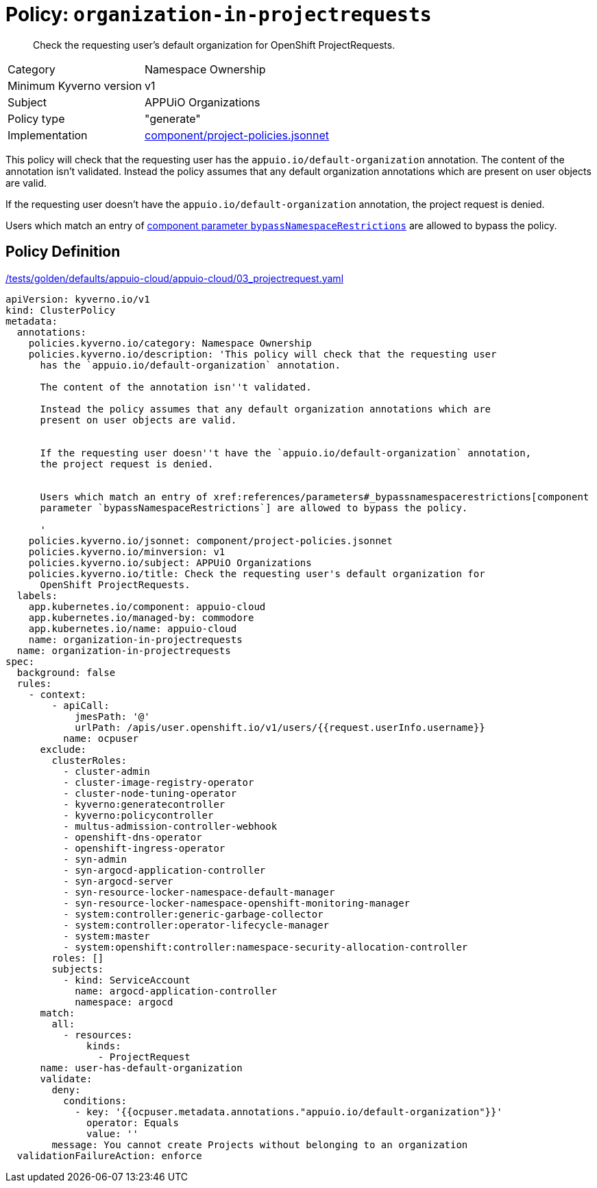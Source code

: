 = Policy: `organization-in-projectrequests`

[abstract]
--
Check the requesting user's default organization for OpenShift ProjectRequests.
--

[horizontal]
Category:: Namespace Ownership
Minimum Kyverno version:: v1
Subject:: APPUiO Organizations
Policy type:: "generate"
Implementation:: https://github.com/appuio/component-appuio-cloud/tree/master/component/project-policies.jsonnet[component/project-policies.jsonnet]

This policy will check that the requesting user has the `appuio.io/default-organization` annotation.
The content of the annotation isn't validated.
Instead the policy assumes that any default organization annotations which are present on user objects are valid.

If the requesting user doesn't have the `appuio.io/default-organization` annotation, the project request is denied.

Users which match an entry of xref:references/parameters#_bypassnamespacerestrictions[component parameter `bypassNamespaceRestrictions`] are allowed to bypass the policy.


== Policy Definition

.https://github.com/appuio/component-appuio-cloud/tree/master//tests/golden/defaults/appuio-cloud/appuio-cloud/03_projectrequest.yaml[/tests/golden/defaults/appuio-cloud/appuio-cloud/03_projectrequest.yaml,window=_blank]
[source,yaml]
----
apiVersion: kyverno.io/v1
kind: ClusterPolicy
metadata:
  annotations:
    policies.kyverno.io/category: Namespace Ownership
    policies.kyverno.io/description: 'This policy will check that the requesting user
      has the `appuio.io/default-organization` annotation.

      The content of the annotation isn''t validated.

      Instead the policy assumes that any default organization annotations which are
      present on user objects are valid.


      If the requesting user doesn''t have the `appuio.io/default-organization` annotation,
      the project request is denied.


      Users which match an entry of xref:references/parameters#_bypassnamespacerestrictions[component
      parameter `bypassNamespaceRestrictions`] are allowed to bypass the policy.

      '
    policies.kyverno.io/jsonnet: component/project-policies.jsonnet
    policies.kyverno.io/minversion: v1
    policies.kyverno.io/subject: APPUiO Organizations
    policies.kyverno.io/title: Check the requesting user's default organization for
      OpenShift ProjectRequests.
  labels:
    app.kubernetes.io/component: appuio-cloud
    app.kubernetes.io/managed-by: commodore
    app.kubernetes.io/name: appuio-cloud
    name: organization-in-projectrequests
  name: organization-in-projectrequests
spec:
  background: false
  rules:
    - context:
        - apiCall:
            jmesPath: '@'
            urlPath: /apis/user.openshift.io/v1/users/{{request.userInfo.username}}
          name: ocpuser
      exclude:
        clusterRoles:
          - cluster-admin
          - cluster-image-registry-operator
          - cluster-node-tuning-operator
          - kyverno:generatecontroller
          - kyverno:policycontroller
          - multus-admission-controller-webhook
          - openshift-dns-operator
          - openshift-ingress-operator
          - syn-admin
          - syn-argocd-application-controller
          - syn-argocd-server
          - syn-resource-locker-namespace-default-manager
          - syn-resource-locker-namespace-openshift-monitoring-manager
          - system:controller:generic-garbage-collector
          - system:controller:operator-lifecycle-manager
          - system:master
          - system:openshift:controller:namespace-security-allocation-controller
        roles: []
        subjects:
          - kind: ServiceAccount
            name: argocd-application-controller
            namespace: argocd
      match:
        all:
          - resources:
              kinds:
                - ProjectRequest
      name: user-has-default-organization
      validate:
        deny:
          conditions:
            - key: '{{ocpuser.metadata.annotations."appuio.io/default-organization"}}'
              operator: Equals
              value: ''
        message: You cannot create Projects without belonging to an organization
  validationFailureAction: enforce

----
